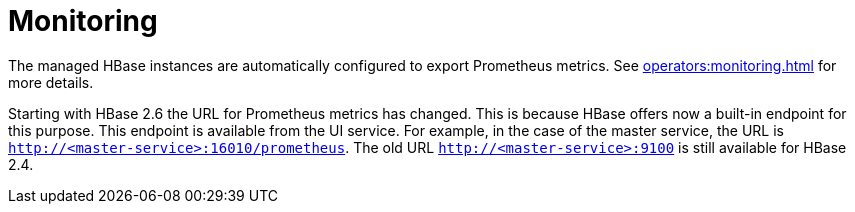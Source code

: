 = Monitoring

The managed HBase instances are automatically configured to export Prometheus metrics. See
xref:operators:monitoring.adoc[] for more details.

Starting with HBase 2.6 the URL for Prometheus metrics has changed. This is because HBase offers now a built-in endpoint for this purpose. This endpoint is available from the UI service. For example, in the case of the master service, the URL is `http://<master-service>:16010/prometheus`. The old URL `http://<master-service>:9100` is still available for HBase 2.4.
